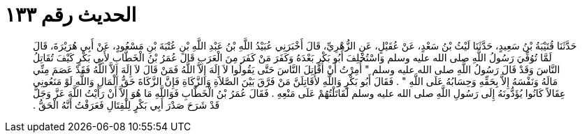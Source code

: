 
= الحديث رقم ١٣٣

[quote.hadith]
حَدَّثَنَا قُتَيْبَةُ بْنُ سَعِيدٍ، حَدَّثَنَا لَيْثُ بْنُ سَعْدٍ، عَنْ عُقَيْلٍ، عَنِ الزُّهْرِيِّ، قَالَ أَخْبَرَنِي عُبَيْدُ اللَّهِ بْنُ عَبْدِ اللَّهِ بْنِ عُتْبَةَ بْنِ مَسْعُودٍ، عَنْ أَبِي هُرَيْرَةَ، قَالَ لَمَّا تُوُفِّيَ رَسُولُ اللَّهِ صلى الله عليه وسلم وَاسْتُخْلِفَ أَبُو بَكْرٍ بَعْدَهُ وَكَفَرَ مَنْ كَفَرَ مِنَ الْعَرَبِ قَالَ عُمَرُ بْنُ الْخَطَّابِ لأَبِي بَكْرٍ كَيْفَ تُقَاتِلُ النَّاسَ وَقَدْ قَالَ رَسُولُ اللَّهِ صلى الله عليه وسلم ‏"‏ أُمِرْتُ أَنْ أُقَاتِلَ النَّاسَ حَتَّى يَقُولُوا لاَ إِلَهَ إِلاَّ اللَّهُ فَمَنْ قَالَ لاَ إِلَهَ إِلاَّ اللَّهُ فَقَدْ عَصَمَ مِنِّي مَالَهُ وَنَفْسَهُ إِلاَّ بِحَقِّهِ وَحِسَابُهُ عَلَى اللَّهِ ‏"‏ ‏.‏ فَقَالَ أَبُو بَكْرٍ وَاللَّهِ لأُقَاتِلَنَّ مَنْ فَرَّقَ بَيْنَ الصَّلاَةِ وَالزَّكَاةِ فَإِنَّ الزَّكَاةَ حَقُّ الْمَالِ وَاللَّهِ لَوْ مَنَعُونِي عِقَالاً كَانُوا يُؤَدُّونَهُ إِلَى رَسُولِ اللَّهِ صلى الله عليه وسلم لَقَاتَلْتُهُمْ عَلَى مَنْعِهِ ‏.‏ فَقَالَ عُمَرُ بْنُ الْخَطَّابِ فَوَاللَّهِ مَا هُوَ إِلاَّ أَنْ رَأَيْتُ اللَّهَ عَزَّ وَجَلَّ قَدْ شَرَحَ صَدْرَ أَبِي بَكْرٍ لِلْقِتَالِ فَعَرَفْتُ أَنَّهُ الْحَقُّ ‏.‏